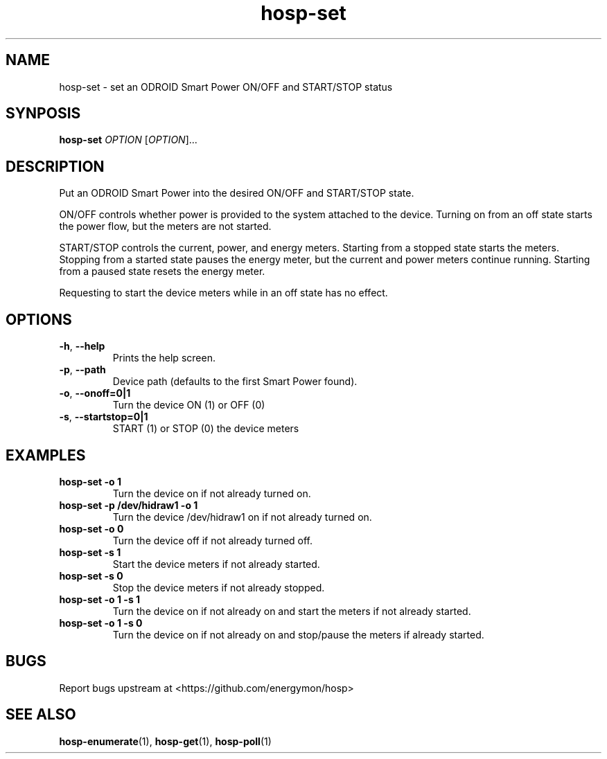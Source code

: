 .TH "hosp-set" "1" "2024-03-08" "hosp" "ODROID Smart Power Utilities"
.SH "NAME"
.LP
hosp\-set \- set an ODROID Smart Power ON/OFF and START/STOP status
.SH "SYNPOSIS"
.LP
\fBhosp\-set\fP
\fIOPTION\fP
[\fIOPTION\fP]...
.SH "DESCRIPTION"
.LP
Put an ODROID Smart Power into the desired ON/OFF and START/STOP state.
.LP
ON/OFF controls whether power is provided to the system attached to the device.
Turning on from an off state starts the power flow, but the meters are not started.
.LP
START/STOP controls the current, power, and energy meters.
Starting from a stopped state starts the meters.
Stopping from a started state pauses the energy meter, but the current and power meters continue running.
Starting from a paused state resets the energy meter.
.LP
Requesting to start the device meters while in an off state has no effect.
.SH "OPTIONS"
.LP
.TP
\fB\-h\fP, \fB\-\-help\fP
Prints the help screen.
.TP
\fB\-p\fP, \fB\-\-path\fP
Device path (defaults to the first Smart Power found).
.TP
\fB\-o\fP, \fB\-\-onoff=0|1\fP
Turn the device ON (1) or OFF (0)
.TP
\fB\-s\fP, \fB\-\-startstop=0|1\fP
START (1) or STOP (0) the device meters
.SH "EXAMPLES"
.TP
\fBhosp\-set \-o 1\fP
Turn the device on if not already turned on.
.TP
\fBhosp\-set \-p /dev/hidraw1 \-o 1\fP
Turn the device /dev/hidraw1 on if not already turned on.
.TP
\fBhosp\-set \-o 0\fP
Turn the device off if not already turned off.
.TP
\fBhosp\-set \-s 1\fP
Start the device meters if not already started.
.TP
\fBhosp\-set \-s 0\fP
Stop the device meters if not already stopped.
.TP
\fBhosp\-set \-o 1 \-s 1\fP
Turn the device on if not already on and start the meters if not already started.
.TP
\fBhosp\-set \-o 1 \-s 0\fP
Turn the device on if not already on and stop/pause the meters if already started.
.SH "BUGS"
.LP
Report bugs upstream at <https://github.com/energymon/hosp>
.SH "SEE ALSO"
.LP
\fBhosp\-enumerate\fP(1), \fBhosp\-get\fP(1), \fBhosp\-poll\fP(1)